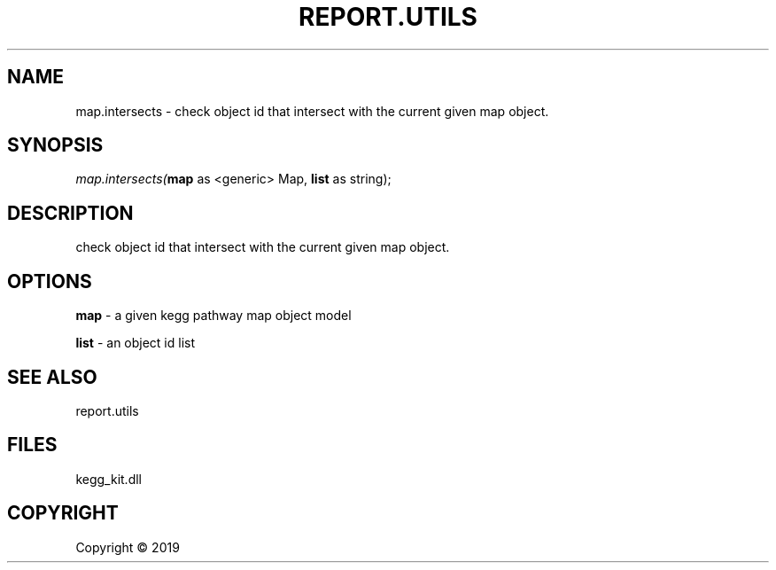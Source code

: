 .\" man page create by R# package system.
.TH REPORT.UTILS 1 2000-01-01 "map.intersects" "map.intersects"
.SH NAME
map.intersects \- check object id that intersect with the current given map object.
.SH SYNOPSIS
\fImap.intersects(\fBmap\fR as <generic> Map, 
\fBlist\fR as string);\fR
.SH DESCRIPTION
.PP
check object id that intersect with the current given map object.
.PP
.SH OPTIONS
.PP
\fBmap\fB \fR\- a given kegg pathway map object model
.PP
.PP
\fBlist\fB \fR\- an object id list
.PP
.SH SEE ALSO
report.utils
.SH FILES
.PP
kegg_kit.dll
.PP
.SH COPYRIGHT
Copyright ©  2019
